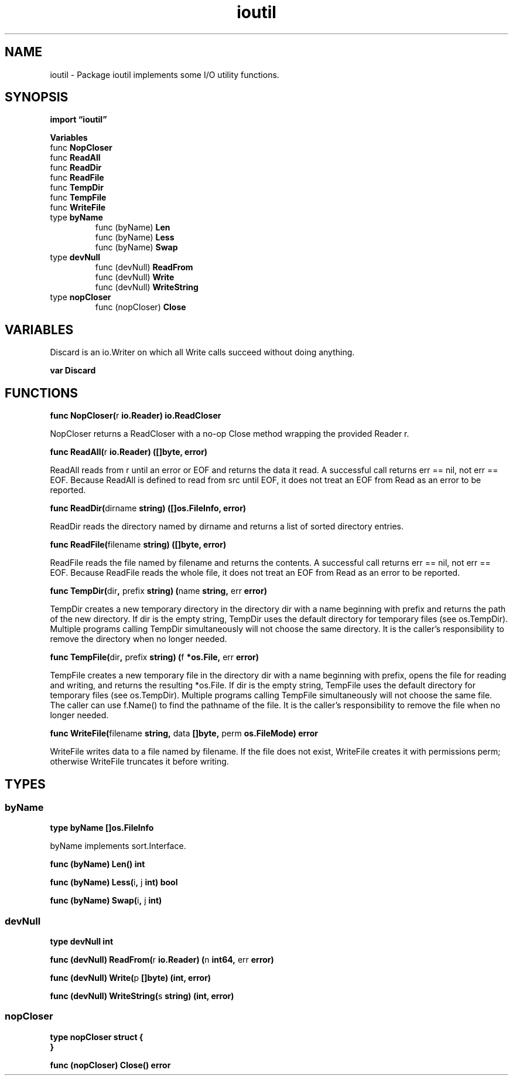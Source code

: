 .\"    Automatically generated by mango(1)
.TH "ioutil" 3 "2014-11-26" "version 2014-11-26" "Go Packages"
.SH "NAME"
ioutil \- Package ioutil implements some I/O utility functions.
.SH "SYNOPSIS"
.B import \*(lqioutil\(rq
.sp
.B Variables
.sp 0
.RB "func " NopCloser
.sp 0
.RB "func " ReadAll
.sp 0
.RB "func " ReadDir
.sp 0
.RB "func " ReadFile
.sp 0
.RB "func " TempDir
.sp 0
.RB "func " TempFile
.sp 0
.RB "func " WriteFile
.sp 0
.RB "type " byName
.sp 0
.RS
.RB "func (byName) " Len
.sp 0
.RB "func (byName) " Less
.sp 0
.RB "func (byName) " Swap
.sp 0
.RE
.RB "type " devNull
.sp 0
.RS
.RB "func (devNull) " ReadFrom
.sp 0
.RB "func (devNull) " Write
.sp 0
.RB "func (devNull) " WriteString
.sp 0
.RE
.RB "type " nopCloser
.sp 0
.RS
.RB "func (nopCloser) " Close
.sp 0
.RE
.SH "VARIABLES"
Discard is an io.Writer on which all Write calls succeed without doing anything. 
.PP
.B var 
.B Discard 
.sp 0
.SH "FUNCTIONS"
.PP
.BR "func NopCloser(" "r" " io.Reader) io.ReadCloser"
.PP
NopCloser returns a ReadCloser with a no\-op Close method wrapping the provided Reader r. 
.PP
.BR "func ReadAll(" "r" " io.Reader) ([]byte, error)"
.PP
ReadAll reads from r until an error or EOF and returns the data it read. 
A successful call returns err == nil, not err == EOF. 
Because ReadAll is defined to read from src until EOF, it does not treat an EOF from Read as an error to be reported. 
.PP
.BR "func ReadDir(" "dirname" " string) ([]os.FileInfo, error)"
.PP
ReadDir reads the directory named by dirname and returns a list of sorted directory entries. 
.PP
.BR "func ReadFile(" "filename" " string) ([]byte, error)"
.PP
ReadFile reads the file named by filename and returns the contents. 
A successful call returns err == nil, not err == EOF. 
Because ReadFile reads the whole file, it does not treat an EOF from Read as an error to be reported. 
.PP
.BR "func TempDir(" "dir" ", " "prefix" " string) (" "name" " string, " "err" " error)"
.PP
TempDir creates a new temporary directory in the directory dir with a name beginning with prefix and returns the path of the new directory. 
If dir is the empty string, TempDir uses the default directory for temporary files (see os.TempDir). 
Multiple programs calling TempDir simultaneously will not choose the same directory. 
It is the caller's responsibility to remove the directory when no longer needed. 
.PP
.BR "func TempFile(" "dir" ", " "prefix" " string) (" "f" " *os.File, " "err" " error)"
.PP
TempFile creates a new temporary file in the directory dir with a name beginning with prefix, opens the file for reading and writing, and returns the resulting *os.File. 
If dir is the empty string, TempFile uses the default directory for temporary files (see os.TempDir). 
Multiple programs calling TempFile simultaneously will not choose the same file. 
The caller can use f.Name() to find the pathname of the file. 
It is the caller's responsibility to remove the file when no longer needed. 
.PP
.BR "func WriteFile(" "filename" " string, " "data" " []byte, " "perm" " os.FileMode) error"
.PP
WriteFile writes data to a file named by filename. 
If the file does not exist, WriteFile creates it with permissions perm; otherwise WriteFile truncates it before writing. 
.SH "TYPES"
.SS "byName"
.B type byName []os.FileInfo
.PP
byName implements sort.Interface. 
.PP
.BR "func (byName) Len() int"
.PP
.BR "func (byName) Less(" "i" ", " "j" " int) bool"
.PP
.BR "func (byName) Swap(" "i" ", " "j" " int)"
.SS "devNull"
.B type devNull int
.PP
.PP
.BR "func (devNull) ReadFrom(" "r" " io.Reader) (" "n" " int64, " "err" " error)"
.PP
.BR "func (devNull) Write(" "p" " []byte) (int, error)"
.PP
.BR "func (devNull) WriteString(" "s" " string) (int, error)"
.SS "nopCloser"
.B type nopCloser struct {
.RS
.RE
.B }
.PP
.PP
.BR "func (nopCloser) Close() error"
